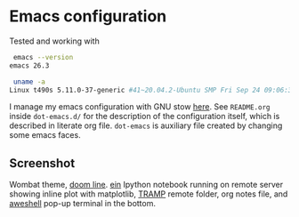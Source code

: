 * Emacs configuration

Tested and working with

#+BEGIN_SRC bash
 emacs --version
emacs 26.3

 uname -a
Linux t490s 5.11.0-37-generic #41~20.04.2-Ubuntu SMP Fri Sep 24 09:06:38 UTC 2021 x86_64 x86_64 x86_64 GNU/Linux
#+END_SRC

I manage my emacs configuration with GNU stow [[file:dot-emacs.d/README.org::*How%20I%20manage%20my%20configuration][here]].  See =README.org=
inside =dot-emacs.d/= for the description of the configuration itself,
which is described in literate org file. =dot-emacs= is auxiliary file
created by changing some emacs faces.

** Screenshot

   Wombat theme, [[https://github.com/seagle0128/doom-modeline][doom line]]. [[https://github.com/millejoh/emacs-ipython-notebook][ein]] Ipython notebook running on remote
   server showing inline plot with matplotlib, [[https://www.emacswiki.org/emacs/TrampMode][TRAMP]] remote folder,
   org notes file, and [[https://github.com/manateelazycat/aweshell][aweshell]] pop-up terminal in the bottom.

   [[file:photo_2021-10-16_18-28-35.jpg]]
